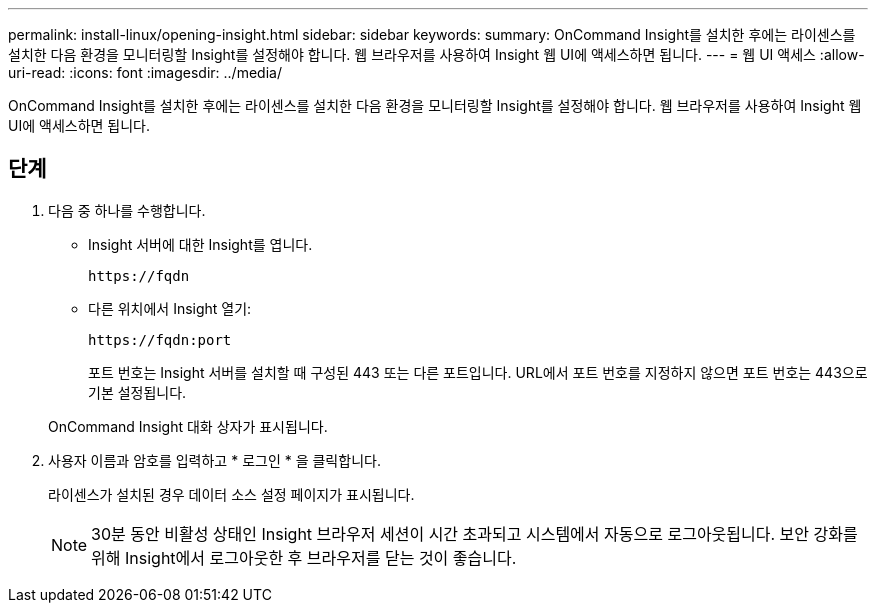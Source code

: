 ---
permalink: install-linux/opening-insight.html 
sidebar: sidebar 
keywords:  
summary: OnCommand Insight를 설치한 후에는 라이센스를 설치한 다음 환경을 모니터링할 Insight를 설정해야 합니다. 웹 브라우저를 사용하여 Insight 웹 UI에 액세스하면 됩니다. 
---
= 웹 UI 액세스
:allow-uri-read: 
:icons: font
:imagesdir: ../media/


[role="lead"]
OnCommand Insight를 설치한 후에는 라이센스를 설치한 다음 환경을 모니터링할 Insight를 설정해야 합니다. 웹 브라우저를 사용하여 Insight 웹 UI에 액세스하면 됩니다.



== 단계

. 다음 중 하나를 수행합니다.
+
** Insight 서버에 대한 Insight를 엽니다.
+
`+https://fqdn+`

** 다른 위치에서 Insight 열기:
+
`+https://fqdn:port+`

+
포트 번호는 Insight 서버를 설치할 때 구성된 443 또는 다른 포트입니다. URL에서 포트 번호를 지정하지 않으면 포트 번호는 443으로 기본 설정됩니다.



+
OnCommand Insight 대화 상자가 표시됩니다.image:../media/oci-login-dialog-box.gif[""]

. 사용자 이름과 암호를 입력하고 * 로그인 * 을 클릭합니다.
+
라이센스가 설치된 경우 데이터 소스 설정 페이지가 표시됩니다.

+
[NOTE]
====
30분 동안 비활성 상태인 Insight 브라우저 세션이 시간 초과되고 시스템에서 자동으로 로그아웃됩니다. 보안 강화를 위해 Insight에서 로그아웃한 후 브라우저를 닫는 것이 좋습니다.

====


